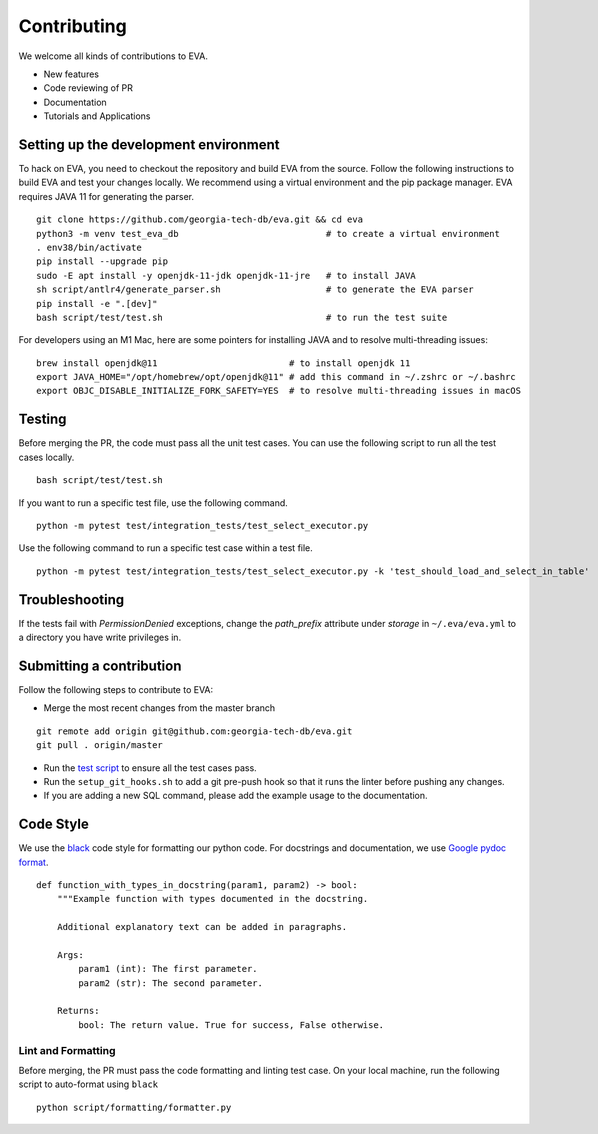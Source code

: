 Contributing
~~~~~~~~~~~~

We welcome all kinds of contributions to EVA.

-  New features
-  Code reviewing of PR
-  Documentation
-  Tutorials and Applications

Setting up the development environment
^^^^^^^^^^^^^^^^^^^^^^^^^^^^^^^^^^^^^^

To hack on EVA, you need to checkout the repository and build EVA from
the source. Follow the following instructions to build EVA and test your
changes locally. We recommend using a virtual environment and the pip
package manager. EVA requires JAVA 11 for generating the parser.

::

   git clone https://github.com/georgia-tech-db/eva.git && cd eva
   python3 -m venv test_eva_db                            # to create a virtual environment
   . env38/bin/activate
   pip install --upgrade pip
   sudo -E apt install -y openjdk-11-jdk openjdk-11-jre   # to install JAVA
   sh script/antlr4/generate_parser.sh                    # to generate the EVA parser
   pip install -e ".[dev]"
   bash script/test/test.sh                               # to run the test suite


For developers using an M1 Mac, here are some pointers for installing JAVA and to resolve multi-threading issues:

::      

   brew install openjdk@11                         # to install openjdk 11
   export JAVA_HOME="/opt/homebrew/opt/openjdk@11" # add this command in ~/.zshrc or ~/.bashrc
   export OBJC_DISABLE_INITIALIZE_FORK_SAFETY=YES  # to resolve multi-threading issues in macOS
   
      
Testing
^^^^^^^

Before merging the PR, the code must pass all the unit test cases. You
can use the following script to run all the test cases locally.

::

   bash script/test/test.sh

If you want to run a specific test file, use the following command.

::

   python -m pytest test/integration_tests/test_select_executor.py

Use the following command to run a specific test case within a test
file.

::

   python -m pytest test/integration_tests/test_select_executor.py -k 'test_should_load_and_select_in_table'

Troubleshooting
^^^^^^^^^^^^^^^

If the tests fail with `PermissionDenied` exceptions, change the `path_prefix` attribute
under `storage` in ``~/.eva/eva.yml`` to a directory you have write privileges in.

Submitting a contribution
^^^^^^^^^^^^^^^^^^^^^^^^^

Follow the following steps to contribute to EVA:

-  Merge the most recent changes from the master branch

::

       git remote add origin git@github.com:georgia-tech-db/eva.git
       git pull . origin/master

-  Run the `test script <#testing>`__ to ensure all the test cases pass.
-  Run the ``setup_git_hooks.sh`` to add a git pre-push hook so that it
   runs the linter before pushing any changes.
-  If you are adding a new SQL command, please add the example usage to
   the documentation.

Code Style
^^^^^^^^^^

We use the `black <https://github.com/psf/black>`__ code style for
formatting our python code. For docstrings and documentation, we use
`Google pydoc
format <https://sphinxcontrib-napoleon.readthedocs.io/en/latest/example_google.html>`__.

::

   def function_with_types_in_docstring(param1, param2) -> bool:
       """Example function with types documented in the docstring.

       Additional explanatory text can be added in paragraphs.

       Args:
           param1 (int): The first parameter.
           param2 (str): The second parameter.

       Returns:
           bool: The return value. True for success, False otherwise.

Lint and Formatting
'''''''''''''''''''

Before merging, the PR must pass the code formatting and linting test
case. On your local machine, run the following script to auto-format
using ``black``

::

   python script/formatting/formatter.py 
